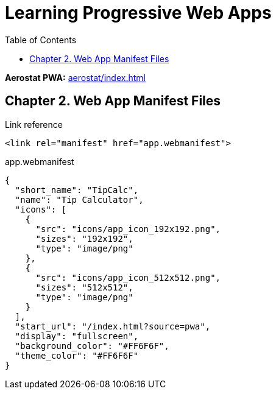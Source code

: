 = Learning Progressive Web Apps
:icons: font
:source-highlighter: pygments
:toc: right
:toclevels: 4

*Aerostat PWA:* link:aerostat/index.html[]

== Chapter 2. Web App Manifest Files

.Link reference
```html
<link rel="manifest" href="app.webmanifest">
```

.app.webmanifest
```json
{
  "short_name": "TipCalc",
  "name": "Tip Calculator",
  "icons": [
    {
      "src": "icons/app_icon_192x192.png",
      "sizes": "192x192",
      "type": "image/png"
    },
    {
      "src": "icons/app_icon_512x512.png",
      "sizes": "512x512",
      "type": "image/png"
    }
  ],
  "start_url": "/index.html?source=pwa",
  "display": "fullscreen",
  "background_color": "#FF6F6F",
  "theme_color": "#FF6F6F"
}
```
